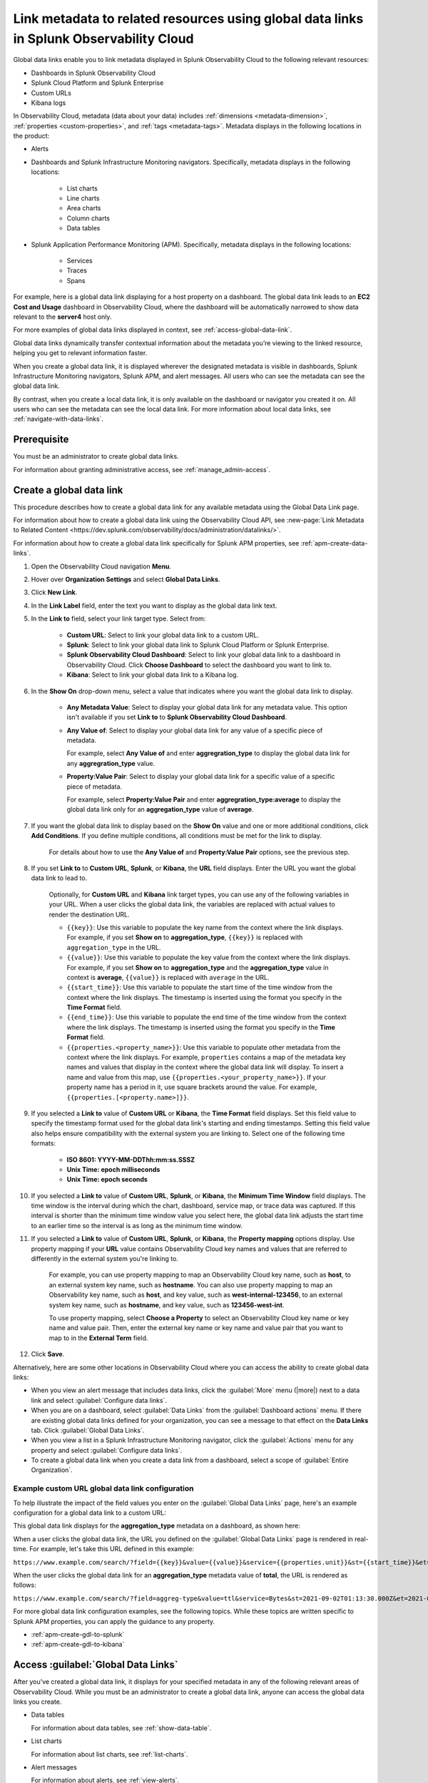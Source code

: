 .. _link-metadata-to-content:

**************************************************************************************************************
Link metadata to related resources using global data links in Splunk Observability Cloud
**************************************************************************************************************

.. meta::
   :description: You can link metadata to related resources in Splunk Observability Cloud by creating global data links. Global data links enable you to enrich charts and alert messages with links to useful contextual information.


Global data links enable you to link metadata displayed in Splunk Observability Cloud to the following relevant resources:

* Dashboards in Splunk Observability Cloud

* Splunk Cloud Platform and Splunk Enterprise

* Custom URLs

* Kibana logs

In Observability Cloud, metadata (data about your data) includes :ref:`dimensions <metadata-dimension>`, :ref:`properties <custom-properties>`, and :ref:`tags <metadata-tags>`. Metadata displays in the following locations in the product:

* Alerts

* Dashboards and Splunk Infrastructure Monitoring navigators. Specifically, metadata displays in the following locations:

   * List charts

   * Line charts

   * Area charts

   * Column charts

   * Data tables

* Splunk Application Performance Monitoring (APM). Specifically, metadata displays in the following locations:

   * Services

   * Traces

   * Spans

For example, here is a global data link displaying for a host property on a dashboard. The global data link leads to an :strong:`EC2 Cost and Usage` dashboard in Observability Cloud, where the dashboard will be automatically narrowed to show data relevant to the :strong:`server4` host only.

.. image:: /_images/admin/gdl-ec2-cost-and-usage.png
  :width: 100%
  :alt: This screenshot shows a data table displaying a global data link that leads to an EC2 Cost and Usage dashboard in Observability Cloud.

For more examples of global data links displayed in context, see :ref:`access-global-data-link`.

Global data links dynamically transfer contextual information about the metadata you’re viewing to the linked resource, helping you get to relevant information faster.

When you create a global data link, it is displayed wherever the designated metadata is visible in dashboards, Splunk Infrastructure Monitoring navigators, Splunk APM, and alert messages. All users who can see the metadata can see the global data link.

By contrast, when you create a local data link, it is only available on the dashboard or navigator you created it on. All users who can see the metadata can see the local data link. For more information about local data links, see :ref:`navigate-with-data-links`.


Prerequisite
================

You must be an administrator to create global data links.

For information about granting administrative access, see :ref:`manage_admin-access`.


.. _create-global-data-link:

Create a global data link
==============================

This procedure describes how to create a global data link for any available metadata using the Global Data Link page.

For information about how to create a global data link using the Observability Cloud API, see :new-page:`Link Metadata to Related Content <https://dev.splunk.com/observability/docs/administration/datalinks/>`.

For information about how to create a global data link specifically for Splunk APM properties, see :ref:`apm-create-data-links`.

#. Open the Observability Cloud navigation :strong:`Menu`.

#. Hover over :strong:`Organization Settings` and select :strong:`Global Data Links`.

#. Click :strong:`New Link`.

#. In the :strong:`Link Label` field, enter the text you want to display as the global data link text.

#. In the :strong:`Link to` field, select your link target type. Select from:

    - :strong:`Custom URL`: Select to link your global data link to a custom URL.

    - :strong:`Splunk`: Select to link your global data link to Splunk Cloud Platform or Splunk Enterprise.

    - :strong:`Splunk Observability Cloud Dashboard`: Select to link your global data link to a dashboard in Observability Cloud. Click :strong:`Choose Dashboard` to select the dashboard you want to link to.

    - :strong:`Kibana`: Select to link your global data link to a Kibana log.

#. In the :strong:`Show On` drop-down menu, select a value that indicates where you want the global data link to display.

    - :strong:`Any Metadata Value`: Select to display your global data link for any metadata value. This option isn't available if you set :strong:`Link to` to :strong:`Splunk Observability Cloud Dashboard`.

    - :strong:`Any Value of`: Select to display your global data link for any value of a specific piece of metadata.

      For example, select :strong:`Any Value of` and enter :strong:`aggregration_type` to display the global data link for any :strong:`aggregration_type` value.

    - :strong:`Property:Value Pair`: Select to display your global data link for a specific value of a specific piece of metadata.

      For example, select :strong:`Property:Value Pair` and enter :strong:`aggregration_type:average` to display the global data link only for an :strong:`aggregation_type` value of :strong:`average`.

#. If you want the global data link to display based on the :strong:`Show On` value and one or more additional conditions, click :strong:`Add Conditions`. If you define multiple conditions, all conditions must be met for the link to display.

    For details about how to use the :strong:`Any Value of` and :strong:`Property:Value Pair` options, see the previous step.

#. If you set :strong:`Link to` to :strong:`Custom URL`, :strong:`Splunk`, or :strong:`Kibana`, the :strong:`URL` field displays. Enter the URL you want the global data link to lead to.

    Optionally, for :strong:`Custom URL` and :strong:`Kibana` link target types, you can use any of the following variables in your URL. When a user clicks the global data link, the variables are replaced with actual values to render the destination URL.

    -  ``{{key}}``: Use this variable to populate the key name from the context where the link displays. For example, if you set :strong:`Show on` to :strong:`aggregation_type`, ``{{key}}`` is replaced with ``aggregation_type`` in the URL.

    -  ``{{value}}``: Use this variable to populate the key value from the context where the link displays. For example, if you set :strong:`Show on` to :strong:`aggregation_type` and the :strong:`aggregation_type` value in context is :strong:`average`, ``{{value}}`` is replaced with ``average`` in the URL.

    -  ``{{start_time}}``: Use this variable to populate the start time of the time window from the context where the link displays. The timestamp is inserted using the format you specify in the :strong:`Time Format` field.

    -  ``{{end_time}}``: Use this variable to populate the end time of the time window from the context where the link displays. The timestamp is inserted using the format you specify in the :strong:`Time Format` field.

    -  ``{{properties.<property_name>}}``: Use this variable to populate other metadata from the context where the link displays. For example, ``properties`` contains a map of the metadata key names and values that display in the context where the global data link will display. To insert a name and value from this map, use ``{{properties.<your_property_name>}}``. If your property name has a period in it, use square brackets around the value. For example, ``{{properties.[<property.name>]}}``.

#. If you selected a :strong:`Link to` value of :strong:`Custom URL` or :strong:`Kibana`, the :strong:`Time Format` field displays. Set this field value to specify the timestamp format used for the global data link's starting and ending timestamps. Setting this field value also helps ensure compatibility with the external system you are linking to. Select one of the following time formats:

    - :strong:`ISO 8601: YYYY-MM-DDThh:mm:ss.SSSZ`

    - :strong:`Unix Time: epoch milliseconds`

    - :strong:`Unix Time: epoch seconds`

#. If you selected a :strong:`Link to` value of :strong:`Custom URL`, :strong:`Splunk`, or :strong:`Kibana`, the :strong:`Minimum Time Window` field displays. The time window is the interval during which the chart, dashboard, service map, or trace data was captured. If this interval is shorter than the minimum time window value you select here, the global data link adjusts the start time to an earlier time so the interval is as long as the minimum time window.

#. If you selected a :strong:`Link to` value of :strong:`Custom URL`, :strong:`Splunk`, or :strong:`Kibana`, the :strong:`Property mapping` options display. Use property mapping if your :strong:`URL` value contains Observability Cloud key names and values that are referred to differently in the external system you're linking to.

    For example, you can use property mapping to map an Observability Cloud key name, such as :strong:`host`, to an external system key name, such as :strong:`hostname`. You can also use property mapping to map an Observability key name, such as :strong:`host`, and key value, such as :strong:`west-internal-123456`, to an external system key name, such as :strong:`hostname`, and key value, such as :strong:`123456-west-int`.

    To use property mapping, select :strong:`Choose a Property` to select an Observability Cloud key name or key name and value pair. Then, enter the external key name or key name and value pair that you want to map to in the :strong:`External Term` field.

#. Click :strong:`Save`.

Alternatively, here are some other locations in Observability Cloud where you can access the ability to create global data links:

- When you view an alert message that includes data links, click the :guilabel:`More` menu (|more|) next to a data link and select :guilabel:`Configure data links`.

- When you are on a dashboard, select :guilabel:`Data Links` from the :guilabel:`Dashboard actions` menu. If there are existing global data links defined for your organization, you can see a message to that effect on the :strong:`Data Links` tab. Click :guilabel:`Global Data Links`.

- When you view a list in a Splunk Infrastructure Monitoring navigator, click the :guilabel:`Actions` menu for any property and select :guilabel:`Configure data links`.

- To create a global data link when you create a data link from a dashboard, select a scope of :guilabel:`Entire Organization`.


.. _example-global-data-link-config:

Example custom URL global data link configuration
-------------------------------------------------------

To help illustrate the impact of the field values you enter on the :guilabel:`Global Data Links` page, here's an example configuration for a global data link to a custom URL:

.. image:: /_images/admin/gdl-create.png
  :width: 100%
  :alt: This screenshot shows the :guilabel:`Global Data Links` page populated with field values to create a global data link to a custom URL.

This global data link displays for the :strong:`aggregation_type` metadata on a dashboard, as shown here:

.. image:: /_images/admin/gdl-aggregation_type.png
  :width: 100%
  :alt: This screenshot shows a global data link displaying in a chart's data table.

When a user clicks the global data link, the URL you defined on the :guilabel:`Global Data Links` page is rendered in real-time. For example, let's take this URL defined in this example:

``https://www.example.com/search/?field={{key}}&value={{value}}&service={{properties.unit}}&st={{start_time}}&et={{end_time}}``

When the user clicks the global data link for an :strong:`aggregation_type` metadata value of :strong:`total`, the URL is rendered as follows:

``https://www.example.com/search/?field=aggreg-type&value=ttl&service=Bytes&st=2021-09-02T01:13:30.000Z&et=2021-09-02T01:18:30.000Z``

For more global data link configuration examples, see the following topics. While these topics are written specific to Splunk APM properties, you can apply the guidance to any property.

- :ref:`apm-create-gdl-to-splunk`

- :ref:`apm-create-gdl-to-kibana`


.. _access-global-data-link:

Access :guilabel:`Global Data Links`
===================================================

After you've created a global data link, it displays for your specified metadata in any of the following relevant areas of Observability Cloud. While you must be an administrator to create a global data link, anyone can access the global data links you create.

- Data tables

  .. image:: /_images/admin/gdl-in-data-table.png
    :width: 100%
    :alt: This screenshot shows a global data link displayed in a data table.

  For information about data tables, see :ref:`show-data-table`.

- List charts

  .. image:: /_images/admin/gdl-in-list-chart.png
    :width: 100%
    :alt: This screenshot shows a global data link displayed in a list chart.

  For information about list charts, see :ref:`list-charts`.

- Alert messages

  .. image:: /_images/admin/gdl-in-alert.png
    :width: 100%
    :alt: This screenshot shows a global data link displayed in an alert message.

  For information about alerts, see :ref:`view-alerts`.

- Service names and trace IDs in Splunk Application Performance Monitoring (APM)

  .. image:: /_images/admin/gdl-in-apm.png
    :width: 100%
    :alt: This screenshot shows a global data link displayed for a trace ID in Splunk APM.

  For more information about accessing global data links in Splunk APM, see :ref:`apm-use-data-links`.


Next steps
===================================================

- To learn how to create global data links specifically for Splunk Application Performance Monitoring properties, see :ref:`apm-create-data-links`.

- To learn about how data links behave when multiple data links are available for a property, see :ref:`click-on-link`.
